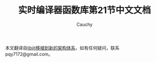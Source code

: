 #+TITLE: 实时编译器函数库第21节中文文档
#+AUTHOR: Cauchy
#+EMAIL: pqy7172@gmail.com
#+HTML_HEAD: <link rel="stylesheet" href="https://cs2.swfu.edu.cn/org-info-js/org-manual.css" type="text/css">
本文翻译自[[https://www.gnu.org/software/libjit/doc/libjit_21.html#Porting][libjit移植到新的架构体系]]，如有任何疑问，联系pqy7172@gmail.com。
